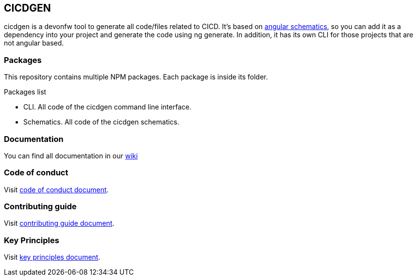 == CICDGEN

cicdgen is a devonfw tool to generate all code/files related to CICD. It's based on link:https://blog.angular.io/schematics-an-introduction-dc1dfbc2a2b2[angular schematics], so you can add it as a dependency into your project and generate the code using ng generate. In addition, it has its own CLI for those projects that are not angular based.

=== Packages

This repository contains multiple NPM packages. Each package is inside its folder.

.Packages list
* CLI. All code of the cicdgen command line interface.
* Schematics. All code of the cicdgen schematics.

=== Documentation

You can find all documentation in our link:https://github.com/devonfw/cicdgen/wiki[wiki]

=== Code of conduct

Visit link:https://github.com/devonfw/.github/blob/master/CODE_OF_CONDUCT.md[code of conduct document].

=== Contributing guide

Visit link:https://github.com/devonfw/.github/blob/master/CONTRIBUTING.asciidoc[contributing guide document].

=== Key Principles

Visit link:https://github.com/devonfw/.github/blob/master/key-principles.asciidoc[key principles document].
 

